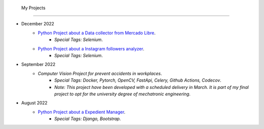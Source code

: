   My Projects
=======

* December 2022
   * `Python Project about a Data collector from Mercado Libre <https://github.com/Juerodriguez/price_houses>`_.
      * `Special Tags: Selenium`.
   * `Python Project about a Instagram followers analyzer <https://github.com/Juerodriguez/nonfollowers_searcher>`_.
      * `Special Tags: Selenium`.

* September 2022
   * `Computer Vision Project for prevent accidents in workplaces`.
      * `Special Tags: Docker, Pytorch, OpenCV, FastApi, Celery, Github Actions, Codecov`.
      * `Note: This project have been developed with a scheduled delivery in March. It is part of my final project to opt for the university degree of mechatronic engineering`.

* August 2022
   * `Python Project about a Expedient Manager <https://github.com/Juerodriguez/price_houses>`_.
      * `Special Tags: Django, Bootstrap`.
